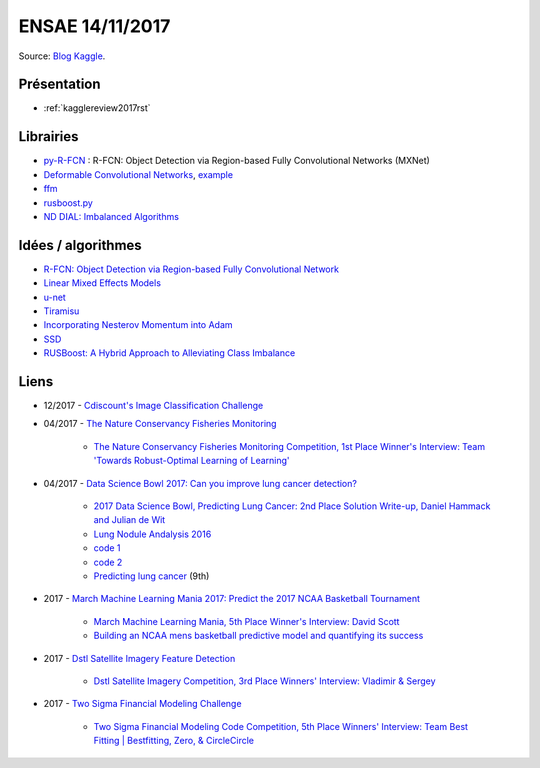
.. _l-ensae2a2017:

ENSAE 14/11/2017
================

.. sharenet::
    :facebook: 1
    :linkedin: 2
    :twitter: 3
    :head: False

Source: `Blog Kaggle <http://blog.kaggle.com/>`_.

Présentation
++++++++++++

* :ref:`kagglereview2017rst`

Librairies
++++++++++

* `py-R-FCN <https://github.com/YuwenXiong/py-R-FCN>`_ :
  R-FCN: Object Detection via Region-based Fully Convolutional Networks (MXNet)
* `Deformable Convolutional Networks <https://github.com/msracver/Deformable-ConvNets>`_,
  `example <https://github.com/apache/incubator-mxnet/tree/master/example/rcnn>`_
* `ffm <https://github.com/alno/batch-learn>`_
* `rusboost.py <https://github.com/harusametime/RUSBoost>`_
* `ND DIAL: Imbalanced Algorithms <https://github.com/dialnd/imbalanced-algorithms>`_

Idées / algorithmes
+++++++++++++++++++

* `R-FCN: Object Detection via Region-based Fully Convolutional Network <https://arxiv.org/abs/1605.06409>`_
* `Linear Mixed Effects Models <http://www.statsmodels.org/dev/mixed_linear.html>`_
* `u-net <https://arxiv.org/abs/1505.04597>`_
* `Tiramisu <https://arxiv.org/abs/1611.09326>`_
* `Incorporating Nesterov Momentum into Adam <http://cs229.stanford.edu/proj2015/054_report.pdf>`_
* `SSD <https://arxiv.org/abs/1512.02325>`_
* `RUSBoost: A Hybrid Approach to Alleviating Class Imbalance <http://citeseerx.ist.psu.edu/viewdoc/download;jsessionid=9260A5C92AC5F8FA3B8590A53A06248D?doi=10.1.1.309.2305&rep=rep1&type=pdf>`_

Liens
+++++

* 12/2017 - `Cdiscount's Image Classification Challenge <https://www.kaggle.com/c/cdiscount-image-classification-challenge>`_

* 04/2017 - `The Nature Conservancy Fisheries Monitoring <https://www.kaggle.com/c/the-nature-conservancy-fisheries-monitoring>`_

    * `The Nature Conservancy Fisheries Monitoring Competition, 1st Place Winner's Interview: Team 'Towards Robust-Optimal Learning of Learning' <http://blog.kaggle.com/2017/07/07/the-nature-conservancy-fisheries-monitoring-competition-1st-place-winners-interview-team-towards-robust-optimal-learning-of-learning/>`_

* 04/2017 - `Data Science Bowl 2017: Can you improve lung cancer detection? <https://www.kaggle.com/c/data-science-bowl-2017>`_

    * `2017 Data Science Bowl, Predicting Lung Cancer: 2nd Place Solution Write-up, Daniel Hammack and Julian de Wit <http://blog.kaggle.com/2017/06/29/2017-data-science-bowl-predicting-lung-cancer-2nd-place-solution-write-up-daniel-hammack-and-julian-de-wit/>`_
    * `Lung Nodule Andalysis 2016 <https://luna16.grand-challenge.org/>`_
    * `code 1 <https://github.com/juliandewit/kaggle_ndsb2017>`_
    * `code 2 <https://github.com/dhammack/DSB2017>`_
    * `Predicting lung cancer <https://eliasvansteenkiste.github.io/machine%20learning/lung-cancer-pred/>`_ (9th)

* 2017 - `March Machine Learning Mania 2017: Predict the 2017 NCAA Basketball Tournament <https://www.kaggle.com/c/march-machine-learning-mania-2017>`_

    * `March Machine Learning Mania, 5th Place Winner's Interview: David Scott <http://blog.kaggle.com/2017/05/23/march-machine-learning-mania-5th-place-winners-interview-david-scott/>`_
    * `Building an NCAA mens basketball predictive model and quantifying its success <https://arxiv.org/abs/1412.0248>`_

* 2017 - `Dstl Satellite Imagery Feature Detection <https://www.kaggle.com/c/dstl-satellite-imagery-feature-detection>`_

    * `Dstl Satellite Imagery Competition, 3rd Place Winners' Interview: Vladimir & Sergey <http://blog.kaggle.com/2017/05/09/dstl-satellite-imagery-competition-3rd-place-winners-interview-vladimir-sergey/>`_

* 2017 - `Two Sigma Financial Modeling Challenge <https://www.kaggle.com/c/two-sigma-financial-modeling>`_

    * `Two Sigma Financial Modeling Code Competition, 5th Place Winners' Interview: Team Best Fitting | Bestfitting, Zero, & CircleCircle <http://blog.kaggle.com/2017/05/11/two-sigma-financial-modeling-code-competition-5th-place-winners-interview-team-best-fitting-bestfitting-zero-circlecircle/>`_
